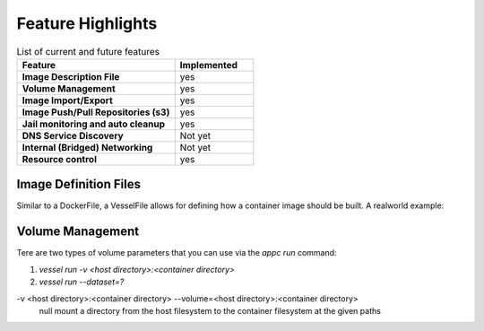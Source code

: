 

Feature Highlights
==================

.. list-table:: List of current and future features
    :widths: 10 5
    :header-rows: 1
    :stub-columns: 1

    * - Feature
      - Implemented
    * - Image Description File
      - yes
    * - Volume Management
      - yes
    * - Image Import/Export
      - yes
    * - Image Push/Pull Repositories (s3)
      - yes
    * - Jail monitoring and auto cleanup
      - yes
    * - DNS Service Discovery
      - Not yet
    * - Internal (Bridged) Networking
      - Not yet
    * - Resource control
      - yes

Image Definition Files
^^^^^^^^^^^^^^^^^^^^^^
Similar to a DockerFile, a VesselFile allows for defining how a container image should be built.  A realworld example:

.. code-block::
   :linenos:

   FROM "FreeBSD:12.1-RELEASE"

   RUN env ASSUME_ALWAYS_YES=yes pkg update
   RUN env ASSUME_ALWAYS_YES=yes pkg install postgresql11-server
   RUN sysrc postgresql_enable="YES"


Volume Management
^^^^^^^^^^^^^^^^^
Tere are two types of volume parameters that you can use via the `appc run` command:

#. `vessel run -v <host directory>:<container directory>`
#. `vessel run --dataset=?`

-v <host directory>:<container directory> --volume=<host directory>:<container directory>
   null mount a directory from the host filesystem to the container filesystem at the given paths


